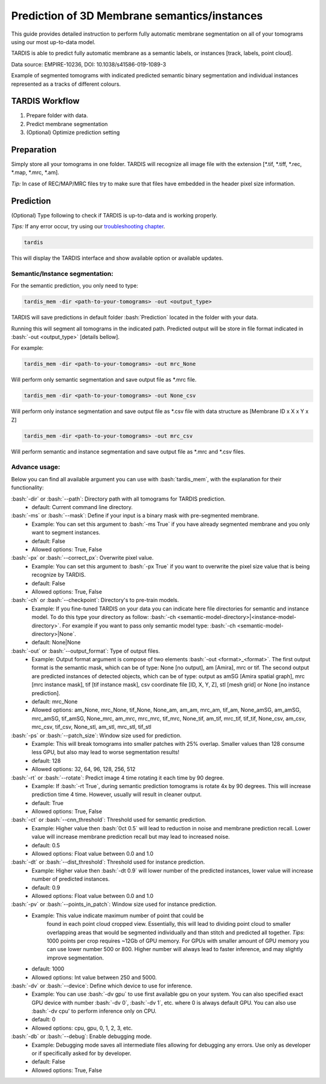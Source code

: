 .. role:: bash(code)
   :language: bash
   :class: highlight

.. role:: guilabel

Prediction of 3D Membrane semantics/instances
---------------------------------------------

This guide provides detailed instruction to perform fully automatic membrane
segmentation on all of your tomograms using our most up-to-data model.

TARDIS is able to predict fully automatic membrane as a semantic labels, or
instances [track, labels, point cloud].

.. image:: resources/3d_mem.jpg

Data source: EMPIRE-10236, DOI: 10.1038/s41586-019-1089-3

Example of segmented tomograms with indicated predicted semantic binary segmentation
and individual instances represented as a tracks of different colours.

TARDIS Workflow
_______________

#. Prepare folder with data.
#. Predict membrane segmentation
#. (Optional) Optimize prediction setting

Preparation
___________
Simply store all your tomograms in one folder. TARDIS will recognize all
image file with the extension [*.tif, *.tiff, *.rec, *.map, *.mrc, *.am].

`Tip:` In case of REC/MAP/MRC files try to make sure that files have embedded
in the header pixel size information.

Prediction
__________

(Optional) Type following to check if TARDIS is up-to-data and is working properly.

`Tips:` If any error occur, try using our `troubleshooting chapter <troubleshooting.html>`__.

.. code-block::

    tardis

This will display the TARDIS interface and show available option or available updates.

.. image:: ../resources/main_tardis.jpg
  :width: 512

Semantic/Instance segmentation:
```````````````````````````````
For the semantic prediction, you only need to type:

.. code-block::

    tardis_mem -dir <path-to-your-tomograms> -out <output_type>

TARDIS will save predictions in default folder :bash:`Prediction` located in
the folder with your data.

Running this will segment all tomograms in the indicated path. Predicted output
will be store in file format indicated in :bash:`-out <output_type>` [details bellow].

For example:

.. code-block::

    tardis_mem -dir <path-to-your-tomograms> -out mrc_None

Will perform only semantic segmentation and save output file as *.mrc file.


.. code-block::

    tardis_mem -dir <path-to-your-tomograms> -out None_csv

Will perform only instance segmentation and save output file as *.csv file with data
structure as [Membrane ID x X x Y x Z]

.. code-block::

    tardis_mem -dir <path-to-your-tomograms> -out mrc_csv

Will perform semantic and instance segmentation and save output file as *.mrc and *.csv files.

Advance usage:
``````````````

Below you can find all available argument you can use with :bash:`tardis_mem`,
with the explanation for their functionality:

:bash:`-dir` or :bash:`--path`: Directory path with all tomograms for TARDIS prediction.
    - :guilabel:`default:` Current command line directory.

:bash:`-ms` or :bash:`--mask`: Define if your input is a binary mask with pre-segmented membrane.
    - :guilabel:`Example:` You can set this argument to :bash:`-ms True` if you have already segmented membrane
      and you only want to segment instances.

    - :guilabel:`default:` False
    - :guilabel:`Allowed options:` True, False

:bash:`-px` or :bash:`--correct_px`: Overwrite pixel value.
    - :guilabel:`Example:` You can set this argument to :bash:`-px True` if you want to overwrite
      the pixel size value that is being recognize by TARDIS.

    - :guilabel:`default:` False
    - :guilabel:`Allowed options:` True, False

:bash:`-ch` or :bash:`--checkpoint`: Directory's to pre-train models.
    - :guilabel:`Example:` If you fine-tuned TARDIS on your data you can indicate here
      file directories for semantic and instance model. To do this type your directory
      as follow: :bash:`-ch <semantic-model-directory>|<instance-model-directory>`. For example
      if you want to pass only semantic model type: :bash:`-ch <semantic-model-directory>|None`.

    - :guilabel:`default:` None|None

:bash:`-out` or :bash:`--output_format`: Type of output files.
    - :guilabel:`Example:` Output format argument is compose of two elements :bash:`-out <format>_<format>`.
      The first output format is the semantic mask, which can be of type: None [no output], am [Amira], mrc or tif.
      The second output are predicted instances of detected objects, which can be of type:
      output as amSG [Amira spatial graph], mrc [mrc instance mask], tif [tif instance mask],
      csv coordinate file [ID, X, Y, Z], stl [mesh grid] or None [no instance prediction].

    - :guilabel:`default:` mrc_None
    - :guilabel:`Allowed options:` am_None, mrc_None, tif_None, None_am, am_am, mrc_am, tif_am,
      None_amSG, am_amSG, mrc_amSG, tif_amSG, None_mrc, am_mrc, mrc_mrc, tif_mrc,
      None_tif, am_tif, mrc_tif, tif_tif, None_csv, am_csv, mrc_csv, tif_csv,
      None_stl, am_stl, mrc_stl, tif_stl

:bash:`-ps` or :bash:`--patch_size`: Window size used for prediction.
    - :guilabel:`Example:` This will break tomograms into smaller patches with 25% overlap.
      Smaller values than 128 consume less GPU, but also may lead to worse segmentation results!

    - :guilabel:`default:` 128
    - :guilabel:`Allowed options:` 32, 64, 96, 128, 256, 512

:bash:`-rt` or :bash:`--rotate`: Predict image 4 time rotating it each time by 90 degree.
    - :guilabel:`Example:` If :bash:`-rt True`, during semantic prediction tomograms is rotate 4x by 90 degrees.
      This will increase prediction time 4 time. However, usually will result in cleaner output.

    - :guilabel:`default:` True
    - :guilabel:`Allowed options:` True, False

:bash:`-ct` or :bash:`--cnn_threshold`: Threshold used for semantic prediction.
    - :guilabel:`Example:` Higher value then :bash:`0ct 0.5` will lead to reduction in noise
      and membrane prediction recall. Lower value will increase membrane prediction
      recall but may lead to increased noise.

    - :guilabel:`default:` 0.5
    - :guilabel:`Allowed options:` Float value between 0.0 and 1.0

:bash:`-dt` or :bash:`--dist_threshold`: Threshold used for instance prediction.
    - :guilabel:`Example:` Higher value then :bash:`-dt 0.9` will lower number of the
      predicted instances, lower value will increase number of predicted instances.

    - :guilabel:`default:` 0.9
    - :guilabel:`Allowed options:` Float value between 0.0 and 1.0

:bash:`-pv` or :bash:`--points_in_patch`: Window size used for instance prediction.
    - :guilabel:`Example:` This value indicate maximum number of point that could be
       found in each point cloud cropped view. Essentially, this will lead to dividing
       point cloud to smaller overlapping areas that would be segmented individually and
       than stitch and predicted all together. `Tips`: 1000 points per crop requires
       ~12Gb of GPU memory. For GPUs with smaller amount of GPU memory you can use
       lower number 500 or 800. Higher number will always lead to faster inference,
       and may slightly improve segmentation.

    - :guilabel:`default:` 1000
    - :guilabel:`Allowed options:` Int value between 250 and 5000.

:bash:`-dv` or :bash:`--device`: Define which device to use for inference.
    - :guilabel:`Example:` You can use :bash:`-dv gpu` to use first available gpu on your system.
      You can also specified exact GPU device with number  :bash:`-dv 0`,  :bash:`-dv 1`, etc. where 0 is always default GPU.
      You can also use :bash:`-dv cpu' to perform inference only on CPU.

    - :guilabel:`default:` 0
    - :guilabel:`Allowed options:` cpu, gpu, 0, 1, 2, 3, etc.

:bash:`-db` or :bash:`--debug`: Enable debugging mode.
    - :guilabel:`Example:` Debugging mode saves all intermediate files allowing for
      debugging any errors. Use only as developer or if specifically asked for by developer.

    - :guilabel:`default:` False
    - :guilabel:`Allowed options:` True, False